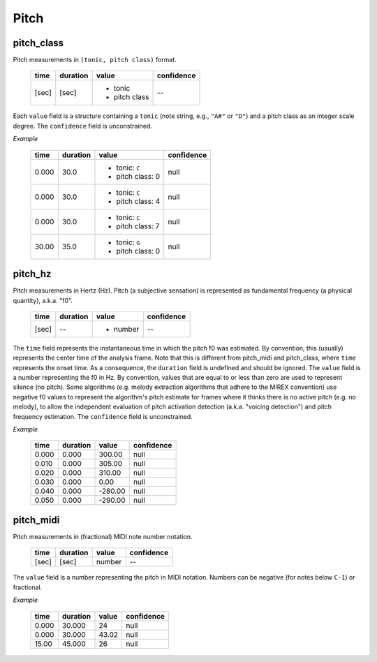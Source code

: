 Pitch
-----

pitch_class
~~~~~~~~~~~
Pitch measurements in ``(tonic, pitch class)`` format.

    +-------+----------+---------------+------------+
    | time  | duration | value         | confidence |
    +=======+==========+===============+============+
    | [sec] | [sec]    | - tonic       | --         |
    |       |          | - pitch class |            |
    +-------+----------+---------------+------------+

Each ``value`` field is a structure containing a ``tonic`` (note string, e.g., ``"A#"`` or
``"D"``)
and a pitch class as an integer scale degree.  The ``confidence`` field is unconstrained.


*Example*

    +-------+----------+------------------+------------+
    | time  | duration | value            | confidence |
    +=======+==========+==================+============+
    | 0.000 | 30.0     | - tonic: ``C``   | null       |
    |       |          | - pitch class: 0 |            |
    +-------+----------+------------------+------------+
    | 0.000 | 30.0     | - tonic: ``C``   | null       |
    |       |          | - pitch class: 4 |            |
    +-------+----------+------------------+------------+
    | 0.000 | 30.0     | - tonic: ``C``   | null       |
    |       |          | - pitch class: 7 |            |
    +-------+----------+------------------+------------+
    | 30.00 | 35.0     | - tonic: ``G``   | null       |
    |       |          | - pitch class: 0 |            |
    +-------+----------+------------------+------------+


pitch_hz
~~~~~~~~
Pitch measurements in Hertz (Hz). Pitch (a subjective sensation) is represented
as fundamental frequency (a physical quantity), a.k.a. "f0".

    +-------+----------+---------------+------------+
    | time  | duration | value         | confidence |
    +=======+==========+===============+============+
    | [sec] | --       | - number      | --         |
    +-------+----------+---------------+------------+

The ``time`` field represents the instantaneous time in which the pitch f0 was
estimated. By convention, this (usually) represents the center time of the
analysis frame. Note that this is different from pitch_midi and pitch_class,
where ``time`` represents the onset time. As a consequence, the ``duration``
field is undefined and should be ignored. The ``value`` field is a number
representing the f0 in Hz. By convention, values that are equal to or less than
zero are used to represent silence (no pitch). Some algorithms (e.g. melody
extraction algorithms that adhere to the MIREX convention) use negative f0
values to represent the algorithm's pitch estimate for frames where it thinks
there is no active pitch (e.g. no melody), to allow the independent evaluation
of pitch activation detection (a.k.a. "voicing detection") and pitch frequency 
estimation. The ``confidence`` field is unconstrained.

*Example*

    +-------+----------+---------------+------------+
    | time  | duration | value         | confidence |
    +=======+==========+===============+============+
    | 0.000 | 0.000    | 300.00        | null       |
    +-------+----------+---------------+------------+
    | 0.010 | 0.000    | 305.00        | null       |
    +-------+----------+---------------+------------+
    | 0.020 | 0.000    | 310.00        | null       |
    +-------+----------+---------------+------------+
    | 0.030 | 0.000    | 0.00          | null       |
    +-------+----------+---------------+------------+
    | 0.040 | 0.000    | -280.00       | null       |
    +-------+----------+---------------+------------+
    | 0.050 | 0.000    | -290.00       | null       |
    +-------+----------+---------------+------------+


pitch_midi
~~~~~~~~~~
Pitch measurements in (fractional) MIDI note number notation.

    ===== ======== ====== ==========
    time  duration value  confidence
    ===== ======== ====== ==========
    [sec] [sec]    number  --
    ===== ======== ====== ==========

The ``value`` field is a number representing the pitch in MIDI notation.
Numbers can be negative (for notes below ``C-1``) or fractional.

*Example*

    ===== ======== ===== ==========
    time  duration value confidence
    ===== ======== ===== ==========
    0.000 30.000   24    null
    0.000 30.000   43.02 null
    15.00 45.000   26    null
    ===== ======== ===== ==========

